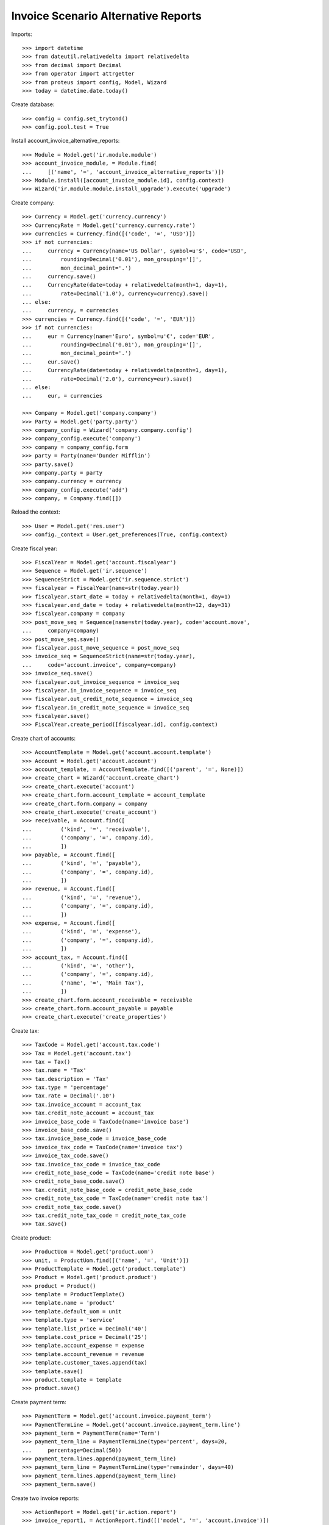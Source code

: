 ====================================
Invoice Scenario Alternative Reports
====================================

Imports::

    >>> import datetime
    >>> from dateutil.relativedelta import relativedelta
    >>> from decimal import Decimal
    >>> from operator import attrgetter
    >>> from proteus import config, Model, Wizard
    >>> today = datetime.date.today()

Create database::

    >>> config = config.set_trytond()
    >>> config.pool.test = True

Install account_invoice_alternative_reports::

    >>> Module = Model.get('ir.module.module')
    >>> account_invoice_module, = Module.find(
    ...     [('name', '=', 'account_invoice_alternative_reports')])
    >>> Module.install([account_invoice_module.id], config.context)
    >>> Wizard('ir.module.module.install_upgrade').execute('upgrade')

Create company::

    >>> Currency = Model.get('currency.currency')
    >>> CurrencyRate = Model.get('currency.currency.rate')
    >>> currencies = Currency.find([('code', '=', 'USD')])
    >>> if not currencies:
    ...     currency = Currency(name='US Dollar', symbol=u'$', code='USD',
    ...         rounding=Decimal('0.01'), mon_grouping='[]',
    ...         mon_decimal_point='.')
    ...     currency.save()
    ...     CurrencyRate(date=today + relativedelta(month=1, day=1),
    ...         rate=Decimal('1.0'), currency=currency).save()
    ... else:
    ...     currency, = currencies
    >>> currencies = Currency.find([('code', '=', 'EUR')])
    >>> if not currencies:
    ...     eur = Currency(name='Euro', symbol=u'€', code='EUR',
    ...         rounding=Decimal('0.01'), mon_grouping='[]',
    ...         mon_decimal_point='.')
    ...     eur.save()
    ...     CurrencyRate(date=today + relativedelta(month=1, day=1),
    ...         rate=Decimal('2.0'), currency=eur).save()
    ... else:
    ...     eur, = currencies

    >>> Company = Model.get('company.company')
    >>> Party = Model.get('party.party')
    >>> company_config = Wizard('company.company.config')
    >>> company_config.execute('company')
    >>> company = company_config.form
    >>> party = Party(name='Dunder Mifflin')
    >>> party.save()
    >>> company.party = party
    >>> company.currency = currency
    >>> company_config.execute('add')
    >>> company, = Company.find([])

Reload the context::

    >>> User = Model.get('res.user')
    >>> config._context = User.get_preferences(True, config.context)

Create fiscal year::

    >>> FiscalYear = Model.get('account.fiscalyear')
    >>> Sequence = Model.get('ir.sequence')
    >>> SequenceStrict = Model.get('ir.sequence.strict')
    >>> fiscalyear = FiscalYear(name=str(today.year))
    >>> fiscalyear.start_date = today + relativedelta(month=1, day=1)
    >>> fiscalyear.end_date = today + relativedelta(month=12, day=31)
    >>> fiscalyear.company = company
    >>> post_move_seq = Sequence(name=str(today.year), code='account.move',
    ...     company=company)
    >>> post_move_seq.save()
    >>> fiscalyear.post_move_sequence = post_move_seq
    >>> invoice_seq = SequenceStrict(name=str(today.year),
    ...     code='account.invoice', company=company)
    >>> invoice_seq.save()
    >>> fiscalyear.out_invoice_sequence = invoice_seq
    >>> fiscalyear.in_invoice_sequence = invoice_seq
    >>> fiscalyear.out_credit_note_sequence = invoice_seq
    >>> fiscalyear.in_credit_note_sequence = invoice_seq
    >>> fiscalyear.save()
    >>> FiscalYear.create_period([fiscalyear.id], config.context)

Create chart of accounts::

    >>> AccountTemplate = Model.get('account.account.template')
    >>> Account = Model.get('account.account')
    >>> account_template, = AccountTemplate.find([('parent', '=', None)])
    >>> create_chart = Wizard('account.create_chart')
    >>> create_chart.execute('account')
    >>> create_chart.form.account_template = account_template
    >>> create_chart.form.company = company
    >>> create_chart.execute('create_account')
    >>> receivable, = Account.find([
    ...         ('kind', '=', 'receivable'),
    ...         ('company', '=', company.id),
    ...         ])
    >>> payable, = Account.find([
    ...         ('kind', '=', 'payable'),
    ...         ('company', '=', company.id),
    ...         ])
    >>> revenue, = Account.find([
    ...         ('kind', '=', 'revenue'),
    ...         ('company', '=', company.id),
    ...         ])
    >>> expense, = Account.find([
    ...         ('kind', '=', 'expense'),
    ...         ('company', '=', company.id),
    ...         ])
    >>> account_tax, = Account.find([
    ...         ('kind', '=', 'other'),
    ...         ('company', '=', company.id),
    ...         ('name', '=', 'Main Tax'),
    ...         ])
    >>> create_chart.form.account_receivable = receivable
    >>> create_chart.form.account_payable = payable
    >>> create_chart.execute('create_properties')

Create tax::

    >>> TaxCode = Model.get('account.tax.code')
    >>> Tax = Model.get('account.tax')
    >>> tax = Tax()
    >>> tax.name = 'Tax'
    >>> tax.description = 'Tax'
    >>> tax.type = 'percentage'
    >>> tax.rate = Decimal('.10')
    >>> tax.invoice_account = account_tax
    >>> tax.credit_note_account = account_tax
    >>> invoice_base_code = TaxCode(name='invoice base')
    >>> invoice_base_code.save()
    >>> tax.invoice_base_code = invoice_base_code
    >>> invoice_tax_code = TaxCode(name='invoice tax')
    >>> invoice_tax_code.save()
    >>> tax.invoice_tax_code = invoice_tax_code
    >>> credit_note_base_code = TaxCode(name='credit note base')
    >>> credit_note_base_code.save()
    >>> tax.credit_note_base_code = credit_note_base_code
    >>> credit_note_tax_code = TaxCode(name='credit note tax')
    >>> credit_note_tax_code.save()
    >>> tax.credit_note_tax_code = credit_note_tax_code
    >>> tax.save()

Create product::

    >>> ProductUom = Model.get('product.uom')
    >>> unit, = ProductUom.find([('name', '=', 'Unit')])
    >>> ProductTemplate = Model.get('product.template')
    >>> Product = Model.get('product.product')
    >>> product = Product()
    >>> template = ProductTemplate()
    >>> template.name = 'product'
    >>> template.default_uom = unit
    >>> template.type = 'service'
    >>> template.list_price = Decimal('40')
    >>> template.cost_price = Decimal('25')
    >>> template.account_expense = expense
    >>> template.account_revenue = revenue
    >>> template.customer_taxes.append(tax)
    >>> template.save()
    >>> product.template = template
    >>> product.save()

Create payment term::

    >>> PaymentTerm = Model.get('account.invoice.payment_term')
    >>> PaymentTermLine = Model.get('account.invoice.payment_term.line')
    >>> payment_term = PaymentTerm(name='Term')
    >>> payment_term_line = PaymentTermLine(type='percent', days=20,
    ...     percentage=Decimal(50))
    >>> payment_term.lines.append(payment_term_line)
    >>> payment_term_line = PaymentTermLine(type='remainder', days=40)
    >>> payment_term.lines.append(payment_term_line)
    >>> payment_term.save()

Create two invoice reports::

    >>> ActionReport = Model.get('ir.action.report')
    >>> invoice_report1, = ActionReport.find([('model', '=', 'account.invoice')])
    >>> invoice_report2, = ActionReport.duplicate([invoice_report1,], default={
    ...         'name': 'Invoice 2',
    ...         'report_name': 'account.invoice2',
    ...         })
    >>> invoice_report3, = ActionReport.duplicate([invoice_report1,], default={
    ...         'name': 'Invoice 3',
    ...         'report_name': 'account.invoice3',
    ...         })

Create party without alternative report::

    >>> Party = Model.get('party.party')
    >>> party1 = Party(name='Party')
    >>> party1.save()

Create party with one alternative report::

    >>> party2 = Party(name='Party')
    >>> alternative_report = party2.alternative_reports.new()
    >>> alternative_report.model_name = 'account.invoice'
    >>> alternative_report.report = invoice_report2
    >>> party2.save()

Create party with two alternative report::

    >>> party3 = Party(name='Party')
    >>> alternative_report = party3.alternative_reports.new()
    >>> alternative_report.model_name = 'account.invoice'
    >>> alternative_report.report = invoice_report2
    >>> alternative_report = party3.alternative_reports.new()
    >>> alternative_report.model_name = 'account.invoice'
    >>> alternative_report.report = invoice_report3
    >>> party3.save()

Create invoice for party without alternative report::

    >>> Invoice = Model.get('account.invoice')
    >>> invoice = Invoice()
    >>> invoice.party = party1
    >>> invoice.payment_term = payment_term
    >>> invoice.currency = eur

Check invoice's report is default invoice report::

    >>> invoice.invoice_action_report == invoice_report1
    True

Change invoice's party to party with one alternative report::

    >>> invoice.party = party2

Check invoice's report is the alternative report::

    >>> invoice.invoice_action_report == invoice_report2
    True

Change invoice's party to party with two alternative report::

    >>> invoice.party = party3

Check invoice's report is empty::

    >>> invoice.invoice_action_report == None
    True

Remove invoice's party and check invoice's report is the default one::

    >> invoice.party = None
    >>> invoice.invoice_action_report == None
    True

Set the party with two alternative reports, set one of them as report, add
lines to invoice and post it::

    >>> invoice.party = party3
    >>> invoice.invoice_action_report = invoice_report3
    >>> line = invoice.lines.new()
    >>> line.product = product
    >>> line.quantity = 5
    >>> line.amount
    Decimal('400.00')
    >>> invoice.save()
    >>> invoice.untaxed_amount
    Decimal('400.00')
    >>> invoice.tax_amount
    Decimal('40.00')
    >>> invoice.total_amount
    Decimal('440.00')
    >>> invoice.click('post')
    >>> invoice.state
    u'posted'

